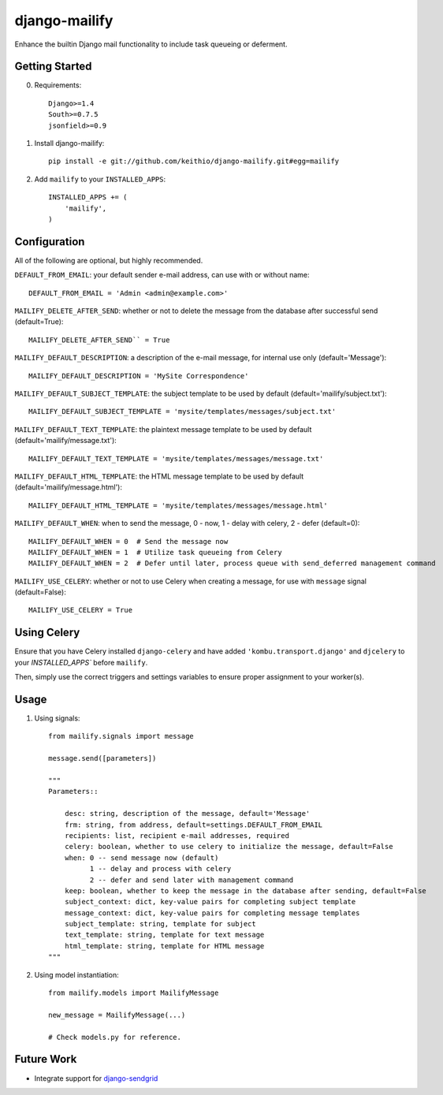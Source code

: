 ==============
django-mailify
==============

Enhance the builtin Django mail functionality to include task queueing or deferment.

Getting Started
---------------

0. Requirements::

    Django>=1.4
    South>=0.7.5
    jsonfield>=0.9

1. Install django-mailify::

    pip install -e git://github.com/keithio/django-mailify.git#egg=mailify

2. Add ``mailify`` to your ``INSTALLED_APPS``::

    INSTALLED_APPS += (
        'mailify',
    )

Configuration
-------------

All of the following are optional, but highly recommended.

``DEFAULT_FROM_EMAIL``: your default sender e-mail address, can use with or without name::

    DEFAULT_FROM_EMAIL = 'Admin <admin@example.com>'

``MAILIFY_DELETE_AFTER_SEND``: whether or not to delete the message from the database after successful send (default=True)::

    MAILIFY_DELETE_AFTER_SEND`` = True

``MAILIFY_DEFAULT_DESCRIPTION``: a description of the e-mail message, for internal use only (default='Message')::

    MAILIFY_DEFAULT_DESCRIPTION = 'MySite Correspondence'

``MAILIFY_DEFAULT_SUBJECT_TEMPLATE``: the subject template to be used by default (default='mailify/subject.txt')::

    MAILIFY_DEFAULT_SUBJECT_TEMPLATE = 'mysite/templates/messages/subject.txt'

``MAILIFY_DEFAULT_TEXT_TEMPLATE``: the plaintext message template to be used by default (default='mailify/message.txt')::

    MAILIFY_DEFAULT_TEXT_TEMPLATE = 'mysite/templates/messages/message.txt'

``MAILIFY_DEFAULT_HTML_TEMPLATE``: the HTML message template to be used by default (default='mailify/message.html')::

    MAILIFY_DEFAULT_HTML_TEMPLATE = 'mysite/templates/messages/message.html'

``MAILIFY_DEFAULT_WHEN``: when to send the message, 0 - now, 1 - delay with celery, 2 - defer (default=0)::

    MAILIFY_DEFAULT_WHEN = 0  # Send the message now
    MAILIFY_DEFAULT_WHEN = 1  # Utilize task queueing from Celery
    MAILIFY_DEFAULT_WHEN = 2  # Defer until later, process queue with send_deferred management command

``MAILIFY_USE_CELERY``: whether or not to use Celery when creating a message, for use with ``message`` signal (default=False)::

    MAILIFY_USE_CELERY = True

Using Celery
------------

Ensure that you have Celery installed ``django-celery`` and have added ``'kombu.transport.django'`` and ``djcelery`` to your `INSTALLED_APPS`` before ``mailify``.

Then, simply use the correct triggers and settings variables to ensure proper assignment to your worker(s).

Usage
-----

1. Using signals::

    from mailify.signals import message

    message.send([parameters])

    """
    Parameters::

        desc: string, description of the message, default='Message'
        frm: string, from address, default=settings.DEFAULT_FROM_EMAIL
        recipients: list, recipient e-mail addresses, required
        celery: boolean, whether to use celery to initialize the message, default=False
        when: 0 -- send message now (default)
              1 -- delay and process with celery
              2 -- defer and send later with management command
        keep: boolean, whether to keep the message in the database after sending, default=False
        subject_context: dict, key-value pairs for completing subject template
        message_context: dict, key-value pairs for completing message templates
        subject_template: string, template for subject
        text_template: string, template for text message
        html_template: string, template for HTML message
    """

2. Using model instantiation::

    from mailify.models import MailifyMessage

    new_message = MailifyMessage(...)

    # Check models.py for reference.

Future Work
-----------

* Integrate support for django-sendgrid_

.. _django-sendgrid: https://github.com/RyanBalfanz/django-sendgrid

